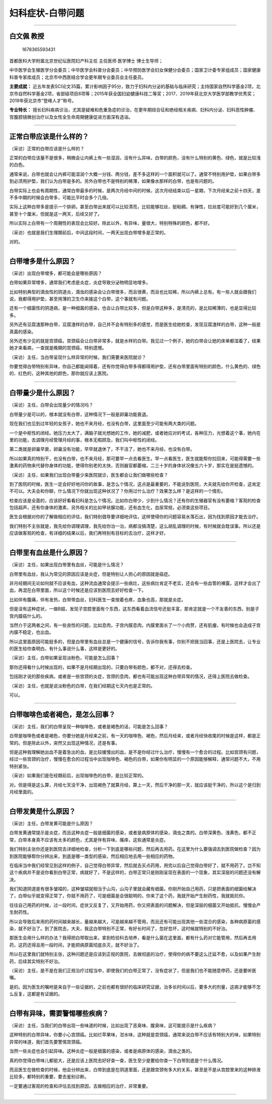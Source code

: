 妇科症状-白带问题
=================

--------------

白文佩 教授
-----------

.. figure:: image/c01_26/1678365593431.png
   :alt: 1678365593431

   1678365593431

首都医科大学附属北京世纪坛医院妇产科主任 主任医师 医学博士 博士生导师；

中华医学会生殖医学分会委员；中华医学会科普分会委员；中华预防医学会妇女保健分会委员；国家卫计委专家组成员；国家健康科普专家库成员；北京市中西医结合学会更年期专业委员会主任委员。

**主要成就：**
近五年发表SCI论文35篇，累计影响因子95分，致力于妇科内分泌的基础与临床研究；主持国家自然科学基金2项，北京市自然科学基金2项，省部级项目8项等；2015年获全国妇幼健康科技二等奖；2017、2019年获北京大学医学部教学优秀奖；2019年获北京市“登峰人才”称号。

**专业特长：**
擅长妇科疾病诊治，尤其是疑难和危重急症的诊治，在更年期综合征和绝经相关疾病、妇科内分泌、妇科恶性肿瘤、宫腹腔镜微创治疗以及女性全生命周期健康促进方面深有造诣。

--------------

正常白带应该是什么样的？
------------------------

（采访）正常的白带应该是什么样的？

正常的白带应该量不是很多，稍微会让内裤上有一些湿润，没有什么异味，白带的颜色，没有什么特别的黄色、绿色，就是比较浅的白色。

通常来说，白带也就会让内裤可能湿润个大概一分钱、两分钱，差不多这样的一个面积就可以了。通常不特别用护垫，如果白带多到必须用护垫，我们认为白带是多的。另外白带也不是特别的稀薄，如果像水那样的白带，也是有问题的。

白带实际上也会有周期性，通常白带最多的时候，是两次月经中间的时候，这次月经结束以后一星期，下次月经来之前十四天，差不多中期的时候会白带多，可能比平时会多个几倍。

实际上这种白带多是提示一个排卵。甚至白带出来就可以比较清亮，比较能够拉丝，挺粘稠，有弹性，拉丝度可能好到几个厘米，甚至十个厘米，但就是这一两天，后续又好了。

所以实际上白带有一个周期性的表现会比较好。除此以外，有异味，量很大，特别特殊的颜色，都不好。

（采访）也就是我们生理期前后，中间这段时间，一两天出现白带增多是正常的。

对的。

--------------

白带增多是什么原因？
--------------------

（采访）出现白带增多，都可能会是哪些原因？

白带如果异常增多，通常我们考虑是炎症，炎症导致分泌物明显地增多。

比如特别典型的滴虫性的阴道炎，滴虫的感染会让白带很多，而且很黄，而且也比较稀，所以内裤上总有。有一些人就会跟我们说，我都得用护垫，甚至用薄的卫生巾来接这个白带，这个事就有问题。

还有一个细菌性的阴道病，是一种细菌的感染，也会让白带比较多，但是白带这种多，是清亮的，是比较稀薄的，也是显得比较多。

另外还有豆腐渣那种白带，豆腐渣样的白带，自己并不会有特别多的感觉，而是医生给她检查，发现豆腐渣样的白带，这种一般是真菌的感染。

另外还有少见的就是宫颈癌，宫颈癌会让白带非常多，就是水样的白带。我见过一个例子，她的白带会让她的床单都湿着了，结果她才来看病，一查就是晚期的宫颈癌，特别遗憾。

（采访）主任，当白带呈现什么样异常的时候，我们需要来医院就诊？

你要觉得白带特别有异味，你自己都能闻得着，还有你觉得白带多得都得用护垫，还有白带里面有特别的颜色，什么黄色的、绿色的、红色的，这种其他的颜色，那你就应该上医院。

--------------

白带量少是什么原因？
--------------------

（采访）主任，白带会出现量少的情况吗？

白带量少是可以的，根本就没有白带，这种情况下一般是卵巢功能衰退。

现在我们也见到过年轻的女孩子，她也不来月经，也没有白带，这里面至少可能有两大类的问题。

一个是中枢性的闭经。她压力太大了，满脑子就光想她的工作，她的减肥，或者她应对的考试，各种压力，光想着这个事，她内在里的功能，去调理月经管理月经的事，根本无暇顾及，我们叫中枢性的闭经。

第二类就是卵巢早衰，卵巢没有功能，早早就退休了，不干活了，她也不来月经，也没有白带。

所以如果真的特别干，也没有白带，也不来月经，那可要早一点去看医生。早一点看医生，医生就能帮你拉回来，可能得需要一些激素的药物来代替你身体的功能，使得你别老的太快，否则器官都萎缩，二三十岁的身体状况像五六十岁，那实在是挺遗憾的。

（采访）主任，如果我们出现白带量少来医院就诊，医生都会让我们做哪些检查？

到了医院的时候，医生一定会好好地问你的故事，是怎么个情况，这点是最重要的，不能说到医院，大夫就先给你开检查，这肯定不可以。大夫会和你聊，什么情况下你就出现这种状况了？你用过什么治疗？效果怎么样？是这样的一个情形。

检查应该是全面的，应该好好看看妇科是怎么个情况。比如你白带少，少到什么情况？还有你的生殖器官有没有萎缩？客观的检查包括超声，还有你身体的激素，另外相关的比如甲状腺功能，还有血生化，血尿常规，必须查这些项目。

医生会根据对你的了解做相应的评估，我们特别倡导要详细地评估，这样使得你的问题容易水落石出，因为找到原因才能去治疗。

我们特别不主张就是，我先给你调理调理，我先给你治一治，病都没搞清楚，这么胡乱调理的时候，有时候就会耽误事。所以还是应该做客观的检查，有详细的结果以后，我们再特别有目标的去治疗，这样才好。

--------------

白带里有血丝是什么原因？
------------------------

（采访）主任，如果出现白带里有血丝，可能是什么情况？

白带里有血丝，我认为常见的原因应该是炎症，但是特别让人担心的原因就是癌症。

非月经期间无论如何就不应该有血，这种流血通常会提示一些病灶，这些病灶肯定不老实，还会有一些血管的裸露，这样才会出了血，再混在白带里面，所以这个时候还是应该到医院去好好检查一下。

比如伴有腹痛，伴有发热，白带带血丝，妇科医生一查按着也疼，血象也高，那就是炎症。

但是没有这种症状，一做B超，发现子宫腔里面有个东西，这东西看着血流信号还挺丰富，那肯定就是一个不友善的东西，别是子宫内膜癌什么的。

当然介于这两者之间，有一些良性的问题，比如息肉，子宫内膜息肉，内膜里面长了一个小肉赘，还有肌瘤，有时候也会造成子宫内膜不稳定，也出血。

所以这里面原因可能挺多的，但是白带里有血丝总是一个健康的信号，告诉你我有事，你别不把我当回事，还是上医院去，让专业的医生给你查明白，有什么事说什么事，这样是更好的。

（采访）主任，白带如果呈现淡粉色，可能是怎么回事？

那你还得看什么时候出现的，如果不是月经期出现的，只要白带有颜色，都不对，还得去检查。

包括刚才说的那些疾病，或者是一些宫颈的炎症，宫颈的息肉，都也有可能出现这种白带异常的情况，还得上医院去做检查。

（采访）主任，也就是说淡粉色的白带，在我们经期这七天内也是正常的。

可以。

--------------

白带咖啡色或者褐色，是怎么回事？
--------------------------------

（采访）主任，我们的白带呈现一种咖啡色，或者是褐色的话，可能是怎么回事？

白带是咖啡色或者是褐色，你要分她是月经来之前，有一天的咖啡色、褐色，然后月经来，或者月经快收尾的时候是这样，都是正常的。但是除此以外，突然又出现这种情况，还是有事。

但是这种我理解她出血不是着急出的血，是比较缓慢出的血，是不是你经过什么治疗，慢慢有一个愈合的过程。比如宫颈有问题，经过一些宫颈的治疗，慢慢在愈合的过程当中出现咖啡色、褐色的白带，如果你有明显的一个原因能够解释，通常问题不大，不用特别紧张。

（采访）如果我们是在经期前后，出现咖啡色的白带，是比较正常的。

对。但是得是这么算，月经七天没干净，出现褐色了就算月经，算上一天，然后干净的那一天，就应该挺干净的，所以这个是归到月经里面的。

--------------

白带发黄是什么原因？
--------------------

（采访）主任，白带发黄可能是什么原因？

白带发黄通常提示是炎症，而且这种炎症一般是细菌的感染，或者是病原体的感染，滴虫之类的。白带深黄色、浅黄色，都不正常，白带本身真不应该有太多的颜色，尤其是伴有异味、瘙痒，这些通常是炎症。

我们特别主张你还是到医院去详细地检查，分析一下到底是哪些问题，然后再去用药。在这里为什么要强调去到医院做检查？因为到医院能够帮你分辨出来，到底是哪一类型的感染，然后相应地去用一些相应的药物。

在临床当中我们经常见到这样的例子，自己觉得白带异常，然后就去买点药用，用完以后自己觉得白带好了，就不用药了。岂不知这个疾病并不是说你看到白带正常，病就好了，不是这样的，白带正常只是刚刚呈现在表面的一个现象，其实深层的问题还没有解决。

我们知道阴道是有很多皱褶的，这种皱褶就相当于山沟，山沟子里就会藏有细菌。你刚开始自己用药，只是把表面的细菌给解决了，白带似乎就变得正常了，你就不用药了，可是细菌是会很聪明的，你来了这个药，我就开始产生耐药性，我就抵抗你。

往往自己用药的时候，过一段时间，症状又反复了，又开始用药，你又把表面的问题解决，但是深层的细菌又开始抵抗，慢慢会产生耐药性。

所以会导致后来用的药时间越来越长，量越来越大，可是越来越不管用，而且还有可能出现其他一些混合的感染，各种病原菌的感染，就不好治了。到了医院去，大夫，我这白带特别不正常，有好长时间了，忽好忽坏，这时候就特别的不好治。

那医生会用什么样的办法？我得把白带取出来，拿到检验科去培养，看是什么菌在这里面，都有什么药对它能管用，然后再去用药，这药还得且用一段时间，才能把病原菌彻底杀灭，就不好治了。

所以在这里我们就特别主张，这种问题还是应该到正规的医院，去做彻底的治疗，使得你的病不要这么迁延不愈，以及如果产生耐药，后续其实特别不好治。

（采访）主任，是不是在我们正规治疗过程当中，即使我们的白带正常了，没有症状了，但是我们也不能随意停药，还是要听医嘱。

是的。因为医生的嘱咐是来自于一些证据的，之前也都有很好的临床研究证据，治多长时间以后，要多大的剂量，这病才能够不怎么反复，这都是有证据的。

--------------

白带有异味，需要警惕哪些疾病？
------------------------------

（采访）主任，当我们的白带出现一些味道的时候，比如出现了恶臭味、腥臭味，这可能提示是什么疾病？

这种特别的白带异味，你要小心宫颈癌。比如烂苹果味，泔水味，这种就是宫颈癌，通常来说白带不应该有特别大的味，如果特别异常的味道，我们首先要警惕宫颈癌。

当然一些炎症也会引起异味。这种炎症一般是细菌的感染，或者是病原体的感染，滴虫之类的。

真的你觉得白带味儿都挺大，还是应该上医院去好好查一查，医生至少是要给你查一下白带到底是个什么情况。

而且医生在做检查的时候，他会分辨出来，白带到底是在阴道里面，还是跟宫颈有多大的关系，甚至是不是从宫腔里来的这种排液比较多，都特别的重要，要去鉴别诊断。

一定要通过客观的检查和评估去找到原因，去做相应的治疗，非常重要。

--------------
